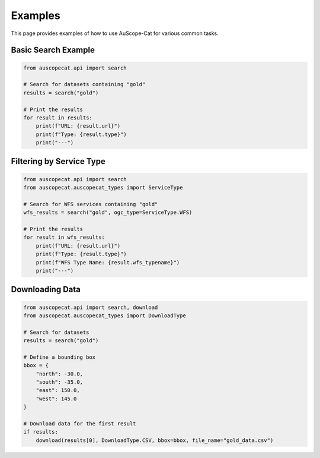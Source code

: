 Examples
========

This page provides examples of how to use AuScope-Cat for various common tasks.

Basic Search Example
------------------

.. code-block:: python

    from auscopecat.api import search
    
    # Search for datasets containing "gold"
    results = search("gold")
    
    # Print the results
    for result in results:
        print(f"URL: {result.url}")
        print(f"Type: {result.type}")
        print("---")

Filtering by Service Type
-----------------------

.. code-block:: python

    from auscopecat.api import search
    from auscopecat.auscopecat_types import ServiceType
    
    # Search for WFS services containing "gold"
    wfs_results = search("gold", ogc_type=ServiceType.WFS)
    
    # Print the results
    for result in wfs_results:
        print(f"URL: {result.url}")
        print(f"Type: {result.type}")
        print(f"WFS Type Name: {result.wfs_typename}")
        print("---")

Downloading Data
--------------

.. code-block:: python

    from auscopecat.api import search, download
    from auscopecat.auscopecat_types import DownloadType
    
    # Search for datasets
    results = search("gold")
    
    # Define a bounding box
    bbox = {
        "north": -30.0,
        "south": -35.0,
        "east": 150.0,
        "west": 145.0
    }
    
    # Download data for the first result
    if results:
        download(results[0], DownloadType.CSV, bbox=bbox, file_name="gold_data.csv") 